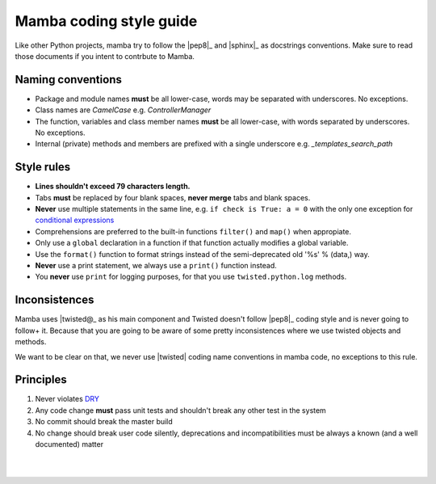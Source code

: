 .. _coding_style:

========================
Mamba coding style guide
========================

Like other Python projects, mamba try to follow the |pep8|_ and |sphinx|_ as docstrings conventions. Make sure to read those documents if you intent to contrbute to Mamba.

Naming conventions
------------------

* Package and module names **must** be all lower-case, words may be separated with underscores. No exceptions.
* Class names are `CamelCase` e.g. `ControllerManager`
* The function, variables and class member names **must** be all lower-case, with words separated by underscores. No exceptions.
* Internal (private) methods and members are prefixed with a single underscore e.g. `_templates_search_path`

Style rules
-----------

* **Lines shouldn't exceed 79 characters length.**
* Tabs **must** be replaced by four blank spaces, **never merge** tabs and blank spaces.
* **Never** use multiple statements in the same line, e.g. ``if check is True: a = 0`` with the only one exception for `conditional expressions <http://docs.python.org/3/reference/expressions.html#conditional-expressions>`_
* Comprehensions are preferred to the built-in functions ``filter()`` and ``map()`` when appropiate.
* Only use a ``global`` declaration in a function if that function actually modifies a global variable.
* Use the ``format()`` function to format strings instead of the semi-deprecated old '%s' % (data,) way.
* **Never** use a print statement, we always use a ``print()`` function instead.
* You **never** use ``print`` for logging purposes, for that you use ``twisted.python.log`` methods.

Inconsistences
--------------

Mamba uses |twisted@_ as his main component and Twisted doesn't follow |pep8|_ coding style and is never going to follow+ it. Because that you are going to be aware of some pretty inconsistences where we use twisted objects and methods.

We want to be clear on that, we never use |twisted| coding name conventions in mamba code, no exceptions to this rule.

Principles
----------

#. Never violates `DRY <http://programmer.97things.oreilly.com/wiki/index.php/Don%27t_Repeat_Yourself>`_
#. Any code change **must** pass unit tests and shouldn't break any other test in the system
#. No commit should break the master build
#. No change should break user code silently, deprecations and incompatibilities must be always a known (and a well documented) matter

|
|